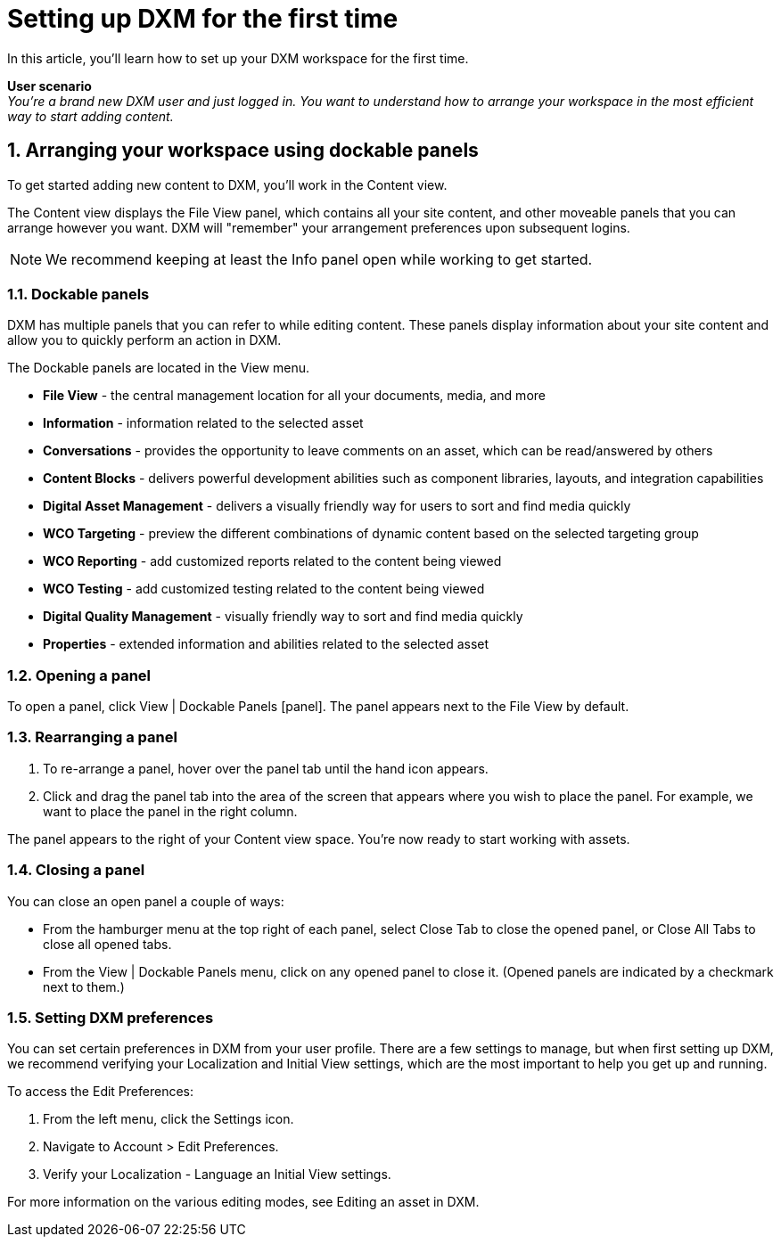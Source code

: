 // *********** Konfiguration *********** //
:lang: de
:espirit: e-Spirit AG
:copyright: {espirit}
:creator: {espirit}
:publisher: {espirit}
:toclevels: 4
:toc-placement: right
:icons: font
:sectanchors:
:experimental:
:title-logo: firstspirit-logo.png
:sectnums:
:source-highlighter: coderay
ifdef::backend-pdf[]
:pagenums:
:pygments-style: bw
:source-highlighter: pygments
endif::[]
:homepage: http://www.e-spirit.com
:asterisk: &#42;

[[setup_firsttime]]
= Setting up DXM for the first time
In this article, you'll learn how to set up your DXM workspace for the first time.

*User scenario* +
_You're a brand new DXM user and just logged in. You want to understand how to arrange your workspace in the most efficient way to start adding content._

== Arranging your workspace using dockable panels
To get started adding new content to DXM, you'll work in the Content view.

The Content view displays the File View panel, which contains all your site content, and other moveable panels that you can arrange however you want. DXM will "remember" your arrangement preferences upon subsequent logins.

[NOTE]
====
We recommend keeping at least the Info panel open while working to get started.
====

=== Dockable panels

DXM has multiple panels that you can refer to while editing content. These panels display information about your site content and allow you to quickly perform an action in DXM.

The Dockable panels are located in the View menu.

* *File View* - the central management location for all your documents, media, and more
* *Information* - information related to the selected asset
* *Conversations* - provides the opportunity to leave comments on an asset, which can be read/answered by others
* *Content Blocks* - delivers powerful development abilities such as component libraries, layouts, and integration capabilities
* *Digital Asset Management* - delivers a visually friendly way for users to sort and find media quickly
* *WCO Targeting* - preview the different combinations of dynamic content based on the selected targeting group
* *WCO Reporting* - add customized reports related to the content being viewed
* *WCO Testing* - add customized testing related to the content being viewed
* *Digital Quality Management* - visually friendly way to sort and find media quickly
* *Properties* - extended information and abilities related to the selected asset

=== Opening a panel

To open a panel, click View | Dockable Panels [panel]. The panel appears next to the File View by default.

=== Rearranging a panel

. To re-arrange a panel, hover over the panel tab until the hand icon appears.
. Click and drag the panel tab into the area of the screen that appears where you wish to place the panel. For example, we want to place the panel in the right column.

The panel appears to the right of your Content view space. You're now ready to start working with assets.

=== Closing a panel

You can close an open panel a couple of ways:

* From the hamburger menu at the top right of each panel, select Close Tab to close the opened panel, or Close All Tabs to close all opened tabs.
* From the View | Dockable Panels menu, click on any opened panel to close it. (Opened panels are indicated by a checkmark next to them.)

=== Setting DXM preferences
You can set certain preferences in DXM from your user profile.
There are a few settings to manage, but when first setting up DXM, we recommend verifying your Localization and Initial View settings, which are the most important to help you get up and running.

To access the Edit Preferences:

. From the left menu, click the Settings icon.
. Navigate to Account > Edit Preferences.
. Verify your Localization - Language an Initial View settings.

For more information on the various editing modes, see Editing an asset in DXM.
